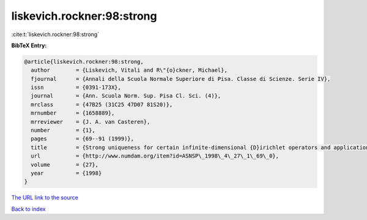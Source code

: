 liskevich.rockner:98:strong
===========================

:cite:t:`liskevich.rockner:98:strong`

**BibTeX Entry:**

.. code-block:: bibtex

   @article{liskevich.rockner:98:strong,
     author        = {Liskevich, Vitali and R\"{o}ckner, Michael},
     fjournal      = {Annali della Scuola Normale Superiore di Pisa. Classe di Scienze. Serie IV},
     issn          = {0391-173X},
     journal       = {Ann. Scuola Norm. Sup. Pisa Cl. Sci. (4)},
     mrclass       = {47B25 (31C25 47D07 81S20)},
     mrnumber      = {1658889},
     mrreviewer    = {J. A. van Casteren},
     number        = {1},
     pages         = {69--91 (1999)},
     title         = {Strong uniqueness for certain infinite-dimensional {D}irichlet operators and applications to stochastic quantization},
     url           = {http://www.numdam.org/item?id=ASNSP\_1998\_4\_27\_1\_69\_0},
     volume        = {27},
     year          = {1998}
   }

`The URL link to the source <http://www.numdam.org/item?id=ASNSP_1998_4_27_1_69_0>`__


`Back to index <../By-Cite-Keys.html>`__
